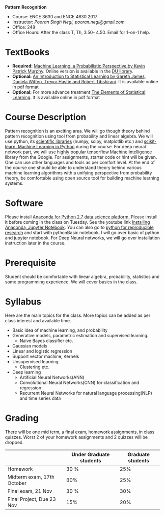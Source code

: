 *Pattern Recognition*
  - Course: ENCE 3630 and ENCE 4630 2017
  - Instructor: /Pooran Singh Negi, pooran.negi@gmail.com/
  - Office: 248
  - Office Hours: After the class T, Th,  3.50- 4.50. Email for 1-on-1 help.
* TextBooks
- *Required:*  [[https://www.cs.ubc.ca/~murphyk/MLbook/][Machine Learning: a Probabilistic Perspective by Kevin Patrick Murphy]]. Online version is available in the [[https://library.du.edu/][DU library]].
- *Optional:* [[http://www-bcf.usc.edu/~gareth/ISL/][An Introduction to Statistical Learning by Gareth James, Daniela Witten, Trevor Hastie and Robert Tibshirani]]. It is available online in pdf format
- *Optional:* For more advance treatment [[https://web.stanford.edu/~hastie/ElemStatLearn/][The Elements of Statistical Learning]]. It is available online in pdf format   
* Course Description
Pattern recognition is an exciting area. We will go though theory behind
pattern recognition using tool from probability and linear algebra.
We will use python, its [[https://www.scipy.org/][scientific libraries]] (numpy, scipy, matplotlib etc.)
and [[http://scikit-learn.org/stable/][scikit-learn: Machine Learning in Python]] during the course. For deep neural network part, we will use
highly popular [[https://www.tensorflow.org/][tensorflow Machine Intelligence]] library from the Google. For assignments, starter code  or hint will be given.
One can use other languages and tools as per comfort level. 
At the end of the course one should be able to understand theory behind various
machine learning algorithms with a unifying perspective from probability theory, be comfortable using open source tool for building machine learning systems.

* Software
Please install [[https://www.anaconda.com/download/][Anaconda for Python 2.7 data science platform. ]]Please install it before coming in the class on Tuesday.
See the youtube link [[https://www.youtube.com/watch?v=OOFONKvaz0A][Installing Anaconda, Jupyter Notebook]].
You can also go to [[https://github.com/psnegi/PythonForReproducibleResearch][python for reproducible research]] and start with pythonBasic notebook.
I will go over basic of python and jupyter notebook. For Deep Neural networks, we will go over installation instruction later in the course.
* Prerequisite
Student should be comfortable with linear algebra, probability, statistics
and some programming experience. We will cover basics in the class.

* Syllabus
Here are the main topics for the class. More topics can be added as per class interest and available time.
- Basic idea of machine learning, and probability
- Generative models, parametric estimation and supervised learning.
  - Naive Bayes classifier etc.
- Gaussian models
- Linear and logistic regression
- Support vector machine, Kernels
- Unsupervised learning
  - Clustering etc.
- Deep learning
  - Artificial Neural Networks(ANN)
  - Convolutional Neural Networks(CNN) for classification and regression
  - Recurrent Neural Networks for natural language processing(NLP) and time series data
* Grading
There will be one mid term, a final exam, homework assignments, in class quizzes.
Worst 2 of your homework assignments and 2 quizzes will be dropped.

|----------------------------+-------------------------+-------------------|
|                            | Under Graduate students | Graduate students |
|----------------------------+-------------------------+-------------------|
| Homework                   | 30 %                    |               25% |
|----------------------------+-------------------------+-------------------|
| Midterm exam, 17th October | 30%                     |               25% |
|----------------------------+-------------------------+-------------------|
| Final exam, 21 Nov         | 30 %                    |               30% |
|----------------------------+-------------------------+-------------------|
| Final Project, Due 23 Nov  | 15%                     |               20% |
|----------------------------+-------------------------+-------------------|



